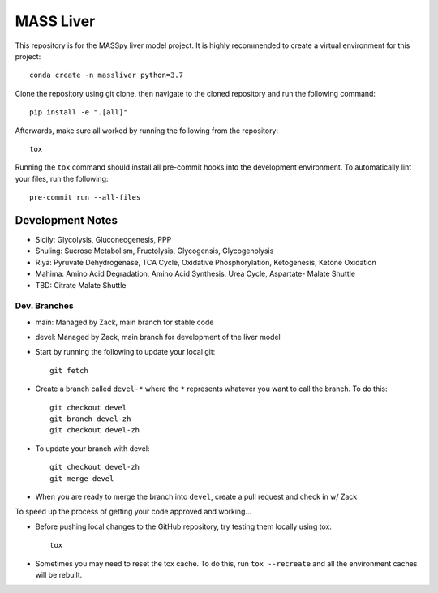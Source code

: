 MASS Liver
==========
This repository is for the MASSpy liver model project. It is highly recommended to create a virtual environment for this project::

    conda create -n massliver python=3.7

Clone the repository using git clone, then navigate to the cloned repository and run the following command::

    pip install -e ".[all]"

Afterwards, make sure all worked by running the following from the repository::

    tox

Running the ``tox`` command should install all pre-commit hooks into the development environment. To automatically lint your files, run the following::

    pre-commit run --all-files


Development Notes
-----------------
* Sicily: Glycolysis, Gluconeogenesis, PPP
* Shuling: Sucrose Metabolism, Fructolysis, Glycogensis, Glycogenolysis
* Riya: Pyruvate Dehydrogenase, TCA Cycle, Oxidative Phosphorylation, Ketogenesis, Ketone Oxidation
* Mahima: Amino Acid Degradation, Amino Acid Synthesis, Urea Cycle, Aspartate- Malate Shuttle
* TBD: Citrate Malate Shuttle


Dev. Branches
+++++++++++++
* main: Managed by Zack, main branch for stable code
* devel: Managed by Zack, main branch for development of the liver model

* Start by running the following to update your local git::

    git fetch

* Create a branch called ``devel-*`` where the ``*`` represents whatever you want to call the branch. To do this::

    git checkout devel
    git branch devel-zh
    git checkout devel-zh

* To update your branch with devel::

    git checkout devel-zh
    git merge devel

* When you are ready to merge the branch into ``devel``, create a pull request and check in w/ Zack

To speed up the process of getting your code approved and working...

* Before pushing local changes to the GitHub repository, try testing them locally using tox::

    tox

* Sometimes you may need to reset the tox cache. To do this, run ``tox --recreate`` and all the environment caches will be rebuilt.
